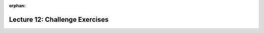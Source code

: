 
:orphan:

..  Copyright (C) Paul Resnick, Jackie Cohen.  Permission is granted to copy, distribute
    and/or modify this document under the terms of the GNU Free Documentation
    License, Version 1.3 or any later version published by the Free Software
    Foundation; with Invariant Sections being Forward, Prefaces, and
    Contributor List, no Front-Cover Texts, and no Back-Cover Texts.  A copy of
    the license is included in the section entitled "GNU Free Documentation
    License".

.. highlight:: python
    :linenothreshold: 500

Lecture 12: Challenge Exercises
===============================

.. _lecture_12_waiver:

.. activecode:: ee_Opt_Params_04
   :tags: OptionalAndKeywordParameters/OptionalParameters.rst
   :autograde: unittest

   Write a function called ``math`` that takes in three parameters: an integer, a second integer, and an *optional* string with the default value "add". If the string value is "add", the function should add the two integers. If the string value is "subtract", subtract the second integer from the first integer. If the value is "multiply", multiply the integers and if the value is "divide", divide the first integer by the second integer. Return the result of whatever mathematical operation occurs.
   ~~~~

   =====

   from unittest.gui import TestCaseGui

   class myTests(TestCaseGui):

      def testFour(self):
         self.assertEqual(math(1,2), 3, "Testing that math(1,2) returns 3")
         self.assertEqual(math(12,2, "divide"), 6, "Testing that math(12,2, 'divide') returns 6")
         self.assertEqual(math(0, 2, "multiply"), 0, "Testing that math(0, 2, 'multiply') returns 0")
         self.assertEqual(math(0, 7, "subtract"), -7, "Testing that math(0, 7, 'subtract') returns -7")

   myTests().main()


.. activecode:: ee_optparams_041
   :tags: OptionalAndKeywordParameters/OptionalParameters.rst
   :autograde: unittest

   Define a function called ``connect`` that takes two inputs. The first, a required parameter, should be a list of strings. The second, an optional parameter named ``connector``, should have a default value of "_" but can take any string as input. The function should return one long string that contains all the original strings concatenated together, joined by the connector string.
   ~~~~
   def connect():

   =====

   from unittest.gui import TestCaseGui

   class myTests(TestCaseGui):

      def testOne(self):
         self.assertEqual(connect(["hi", "bye", "yo"]), "hi_bye_yo", "Testing the function connect on input ['hi', 'bye', 'yo'].")
         self.assertEqual(connect(["a", "b", "c"], connector = "--"), "a--b--c", "Testing the function connect on inputs ['a', 'b', 'c'], connector = '--'.")
         self.assertEqual(connect(["x", "y", "z"], connector = "1234"), "x1234y1234z", "Testing the function connect on inputs ['x', 'y', 'z'], connector = '1234'.")
         self.assertEqual(connect([]), '', "Testing the function connect on input [].")
         self.assertEqual(connect(["solo"]), "solo", "Testing the function connect on input ['solo'].")

   myTests().main() 


.. activecode:: ee_Opt_Params_05
   :tags: OptionalAndKeywordParameters/KeywordParameters.rst
   :autograde: unittest

   Provided below is a function, ``test``. Correctly call the function in the ways indicated by the comments below. 
   ~~~~
   def test(int1, dict1, boolean = True):
       if boolean == True:
           for x in dict1:
               if int1 in dict1:
                   return True
               else:
                   return False
       else:
           return "Bool is false"

   #Call the function with the correct parameters so that the function returns "Bool is false". Save the output to a variable called output.



   #Call the function with the correct parameters so that the function returns False. Save the output to a variable called output2. 


   #Now, call the function with parameters such that output will be True. Save the output to a variable called output3. 


   =====

   from unittest.gui import TestCaseGui

   class myTests(TestCaseGui):

      def testOne(self):
         self.assertEqual(output, "Bool is false", "Testing that output is assigned to correct value.")
      def testTwo(self):
         self.assertEqual(output2, False, "Testing that output is assigned to correct value.")
      def testThree(self):
         self.assertEqual(output3, True, "Testing that output is assigned to correct value.")

   myTests().main()


.. activecode:: ee_optparams_051
   :tags: OptionalAndKeywordParameters/KeywordParameters.rst
   :autograde: unittest

   We've provided the function ``nums`` below. You must pass the correct inputs into the function so that it returns the values listed in the ActiveCode window. **Note:** You should only pass positive integers into the function (i.e. If asked to produce a negative output, do so by using the ``switch`` argument!)
   ~~~~
   def nums(int1, mult_int=5, switch=False):
       if switch == False: 
           return int1 * mult_int
       if switch == True: 
           return (int1 * mult_int) * -1

   # Below, make the function return the value 10, and save it to the variable name output1


   # Below, make the function return the value -12, and save it to the variable name output2


   # Below, make the function return the value -25, and save it to the variable name output3


   # Below, make the function return the value -5, and save it to the variable name output4


   # Below, make the function return the value 56, and save it to the variable name output5


   =====

   from unittest.gui import TestCaseGui

   class myTests(TestCaseGui):

      def testOne(self):
         self.assertEqual(output1, 10, "Testing that output1 was assigned correctly.")
      def testTwo(self):
         self.assertEqual(output2, -12, "Testing that output2 was assigned correctly.")
      def testThree(self):
         self.assertEqual(output3, -25, "Testing that output3 was assigned correctly.")
      def testFour(self):
         self.assertEqual(output4, -5, "Testing that output4 was assigned correctly.")
      def testFive(self):
         self.assertEqual(output5, 56, "Testing that output5 was assigned correctly.")

   myTests().main()
